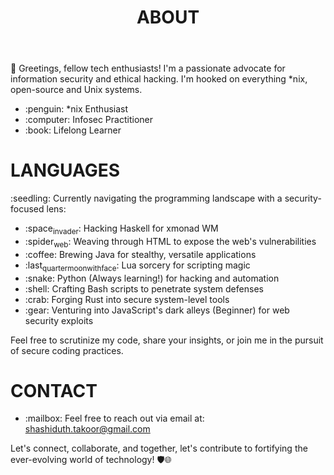 #+TITLE: ABOUT

👋 Greetings, fellow tech enthusiasts! I'm a passionate advocate for information security and ethical hacking. I'm hooked on everything *nix, open-source and Unix systems.

- :penguin: *nix Enthusiast
- :computer: Infosec Practitioner
- :book: Lifelong Learner

* LANGUAGES

:seedling: Currently navigating the programming landscape with a security-focused lens:

- :space_invader: Hacking Haskell for xmonad WM
- :spider_web: Weaving through HTML to expose the web's vulnerabilities
- :coffee: Brewing Java for stealthy, versatile applications
- :last_quarter_moon_with_face: Lua sorcery for scripting magic
- :snake: Python (Always learning!) for hacking and automation
- :shell: Crafting Bash scripts to penetrate system defenses
- :crab: Forging Rust into secure system-level tools
- :gear: Venturing into JavaScript's dark alleys (Beginner) for web security exploits

Feel free to scrutinize my code, share your insights, or join me in the pursuit of secure coding practices.

* CONTACT

- :mailbox: Feel free to reach out via email at:  [[mailto:shashiduth.takoor@gmail.com][shashiduth.takoor@gmail.com]]

Let's connect, collaborate, and together, let's contribute to fortifying the ever-evolving world of technology! 🛡️🌐
